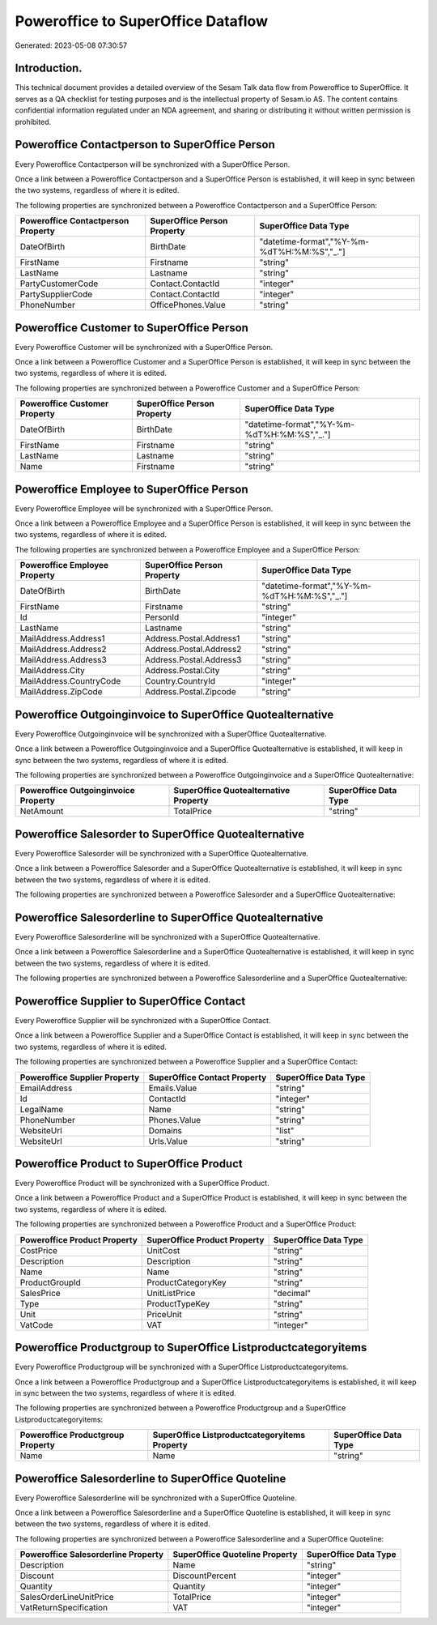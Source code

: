 ===================================
Poweroffice to SuperOffice Dataflow
===================================

Generated: 2023-05-08 07:30:57

Introduction.
------------

This technical document provides a detailed overview of the Sesam Talk data flow from Poweroffice to SuperOffice. It serves as a QA checklist for testing purposes and is the intellectual property of Sesam.io AS. The content contains confidential information regulated under an NDA agreement, and sharing or distributing it without written permission is prohibited.

Poweroffice Contactperson to SuperOffice Person
-----------------------------------------------
Every Poweroffice Contactperson will be synchronized with a SuperOffice Person.

Once a link between a Poweroffice Contactperson and a SuperOffice Person is established, it will keep in sync between the two systems, regardless of where it is edited.

The following properties are synchronized between a Poweroffice Contactperson and a SuperOffice Person:

.. list-table::
   :header-rows: 1

   * - Poweroffice Contactperson Property
     - SuperOffice Person Property
     - SuperOffice Data Type
   * - DateOfBirth
     - BirthDate
     - "datetime-format","%Y-%m-%dT%H:%M:%S","_."]
   * - FirstName
     - Firstname
     - "string"
   * - LastName
     - Lastname
     - "string"
   * - PartyCustomerCode
     - Contact.ContactId
     - "integer"
   * - PartySupplierCode
     - Contact.ContactId
     - "integer"
   * - PhoneNumber
     - OfficePhones.Value
     - "string"


Poweroffice Customer to SuperOffice Person
------------------------------------------
Every Poweroffice Customer will be synchronized with a SuperOffice Person.

Once a link between a Poweroffice Customer and a SuperOffice Person is established, it will keep in sync between the two systems, regardless of where it is edited.

The following properties are synchronized between a Poweroffice Customer and a SuperOffice Person:

.. list-table::
   :header-rows: 1

   * - Poweroffice Customer Property
     - SuperOffice Person Property
     - SuperOffice Data Type
   * - DateOfBirth
     - BirthDate
     - "datetime-format","%Y-%m-%dT%H:%M:%S","_."]
   * - FirstName
     - Firstname
     - "string"
   * - LastName
     - Lastname
     - "string"
   * - Name
     - Firstname
     - "string"


Poweroffice Employee to SuperOffice Person
------------------------------------------
Every Poweroffice Employee will be synchronized with a SuperOffice Person.

Once a link between a Poweroffice Employee and a SuperOffice Person is established, it will keep in sync between the two systems, regardless of where it is edited.

The following properties are synchronized between a Poweroffice Employee and a SuperOffice Person:

.. list-table::
   :header-rows: 1

   * - Poweroffice Employee Property
     - SuperOffice Person Property
     - SuperOffice Data Type
   * - DateOfBirth
     - BirthDate
     - "datetime-format","%Y-%m-%dT%H:%M:%S","_."]
   * - FirstName
     - Firstname
     - "string"
   * - Id
     - PersonId
     - "integer"
   * - LastName
     - Lastname
     - "string"
   * - MailAddress.Address1
     - Address.Postal.Address1
     - "string"
   * - MailAddress.Address2
     - Address.Postal.Address2
     - "string"
   * - MailAddress.Address3
     - Address.Postal.Address3
     - "string"
   * - MailAddress.City
     - Address.Postal.City
     - "string"
   * - MailAddress.CountryCode
     - Country.CountryId
     - "integer"
   * - MailAddress.ZipCode
     - Address.Postal.Zipcode
     - "string"


Poweroffice Outgoinginvoice to SuperOffice Quotealternative
-----------------------------------------------------------
Every Poweroffice Outgoinginvoice will be synchronized with a SuperOffice Quotealternative.

Once a link between a Poweroffice Outgoinginvoice and a SuperOffice Quotealternative is established, it will keep in sync between the two systems, regardless of where it is edited.

The following properties are synchronized between a Poweroffice Outgoinginvoice and a SuperOffice Quotealternative:

.. list-table::
   :header-rows: 1

   * - Poweroffice Outgoinginvoice Property
     - SuperOffice Quotealternative Property
     - SuperOffice Data Type
   * - NetAmount
     - TotalPrice
     - "string"


Poweroffice Salesorder to SuperOffice Quotealternative
------------------------------------------------------
Every Poweroffice Salesorder will be synchronized with a SuperOffice Quotealternative.

Once a link between a Poweroffice Salesorder and a SuperOffice Quotealternative is established, it will keep in sync between the two systems, regardless of where it is edited.

The following properties are synchronized between a Poweroffice Salesorder and a SuperOffice Quotealternative:

.. list-table::
   :header-rows: 1

   * - Poweroffice Salesorder Property
     - SuperOffice Quotealternative Property
     - SuperOffice Data Type


Poweroffice Salesorderline to SuperOffice Quotealternative
----------------------------------------------------------
Every Poweroffice Salesorderline will be synchronized with a SuperOffice Quotealternative.

Once a link between a Poweroffice Salesorderline and a SuperOffice Quotealternative is established, it will keep in sync between the two systems, regardless of where it is edited.

The following properties are synchronized between a Poweroffice Salesorderline and a SuperOffice Quotealternative:

.. list-table::
   :header-rows: 1

   * - Poweroffice Salesorderline Property
     - SuperOffice Quotealternative Property
     - SuperOffice Data Type


Poweroffice Supplier to SuperOffice Contact
-------------------------------------------
Every Poweroffice Supplier will be synchronized with a SuperOffice Contact.

Once a link between a Poweroffice Supplier and a SuperOffice Contact is established, it will keep in sync between the two systems, regardless of where it is edited.

The following properties are synchronized between a Poweroffice Supplier and a SuperOffice Contact:

.. list-table::
   :header-rows: 1

   * - Poweroffice Supplier Property
     - SuperOffice Contact Property
     - SuperOffice Data Type
   * - EmailAddress
     - Emails.Value
     - "string"
   * - Id
     - ContactId
     - "integer"
   * - LegalName
     - Name
     - "string"
   * - PhoneNumber
     - Phones.Value
     - "string"
   * - WebsiteUrl
     - Domains
     - "list"
   * - WebsiteUrl
     - Urls.Value
     - "string"


Poweroffice Product to SuperOffice Product
------------------------------------------
Every Poweroffice Product will be synchronized with a SuperOffice Product.

Once a link between a Poweroffice Product and a SuperOffice Product is established, it will keep in sync between the two systems, regardless of where it is edited.

The following properties are synchronized between a Poweroffice Product and a SuperOffice Product:

.. list-table::
   :header-rows: 1

   * - Poweroffice Product Property
     - SuperOffice Product Property
     - SuperOffice Data Type
   * - CostPrice
     - UnitCost
     - "string"
   * - Description
     - Description
     - "string"
   * - Name
     - Name
     - "string"
   * - ProductGroupId
     - ProductCategoryKey
     - "string"
   * - SalesPrice
     - UnitListPrice
     - "decimal"
   * - Type
     - ProductTypeKey
     - "string"
   * - Unit
     - PriceUnit
     - "string"
   * - VatCode
     - VAT
     - "integer"


Poweroffice Productgroup to SuperOffice Listproductcategoryitems
----------------------------------------------------------------
Every Poweroffice Productgroup will be synchronized with a SuperOffice Listproductcategoryitems.

Once a link between a Poweroffice Productgroup and a SuperOffice Listproductcategoryitems is established, it will keep in sync between the two systems, regardless of where it is edited.

The following properties are synchronized between a Poweroffice Productgroup and a SuperOffice Listproductcategoryitems:

.. list-table::
   :header-rows: 1

   * - Poweroffice Productgroup Property
     - SuperOffice Listproductcategoryitems Property
     - SuperOffice Data Type
   * - Name
     - Name
     - "string"


Poweroffice Salesorderline to SuperOffice Quoteline
---------------------------------------------------
Every Poweroffice Salesorderline will be synchronized with a SuperOffice Quoteline.

Once a link between a Poweroffice Salesorderline and a SuperOffice Quoteline is established, it will keep in sync between the two systems, regardless of where it is edited.

The following properties are synchronized between a Poweroffice Salesorderline and a SuperOffice Quoteline:

.. list-table::
   :header-rows: 1

   * - Poweroffice Salesorderline Property
     - SuperOffice Quoteline Property
     - SuperOffice Data Type
   * - Description
     - Name
     - "string"
   * - Discount
     - DiscountPercent
     - "integer"
   * - Quantity
     - Quantity
     - "integer"
   * - SalesOrderLineUnitPrice
     - TotalPrice
     - "integer"
   * - VatReturnSpecification
     - VAT
     - "integer"

